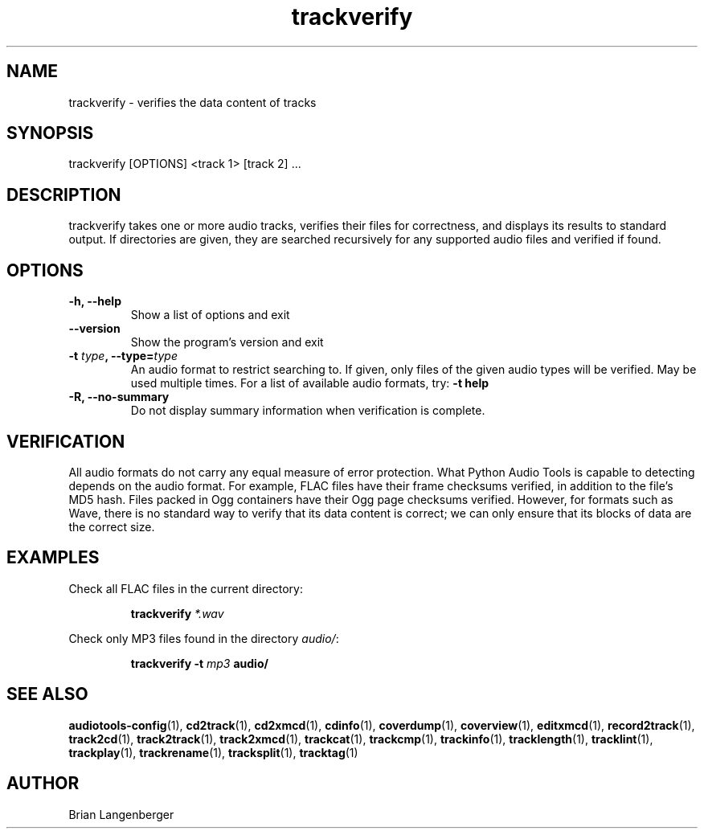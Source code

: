 .TH "trackverify" 1 "July 20, 2010" "" "Track Verify"
.SH NAME
trackverify \- verifies the data content of tracks
.SH SYNOPSIS
trackverify [OPTIONS] <track 1> [track 2] ...
.SH DESCRIPTION
.PP
trackverify takes one or more audio tracks, verifies their files
for correctness, and displays its results to standard output.
If directories are given, they are searched recursively for any
supported audio files and verified if found.
.SH OPTIONS
.TP
\fB-h, --help\fR
Show a list of options and exit
.TP
\fB--version\fR
Show the program's version and exit
.TP
\fB-t \fItype\fB, --type=\fItype\fR
An audio format to restrict searching to.
If given, only files of the given audio types will be verified.
May be used multiple times.
For a list of available audio formats, try:
.B \-t
.B help
.TP
\fB-R, --no-summary\fR
Do not display summary information when verification is complete.
.SH VERIFICATION
.PP
All audio formats do not carry any equal measure of error protection.
What Python Audio Tools is capable to detecting depends on the audio format.
For example, FLAC files have their frame checksums verified,
in addition to the file's MD5 hash.
Files packed in Ogg containers have their Ogg page checksums verified.
However, for formats such as Wave, there is no standard way to verify
that its data content is correct; we can only ensure that its
blocks of data are the correct size.
.SH EXAMPLES
.LP
Check all FLAC files in the current directory:
.IP
.B trackverify
.I *.wav
.LP
Check only MP3 files found in the directory \fIaudio/\fR:
.IP
.B trackverify \-t
.I mp3
.B audio/
.SH SEE ALSO
.BR audiotools-config (1),
.BR cd2track (1),
.BR cd2xmcd (1),
.BR cdinfo (1),
.BR coverdump (1),
.BR coverview (1),
.BR editxmcd (1),
.BR record2track (1),
.BR track2cd (1),
.BR track2track (1),
.BR track2xmcd (1),
.BR trackcat (1),
.BR trackcmp (1),
.BR trackinfo (1),
.BR tracklength (1),
.BR tracklint (1),
.BR trackplay (1),
.BR trackrename (1),
.BR tracksplit (1),
.BR tracktag (1)
.SH AUTHOR
Brian Langenberger
